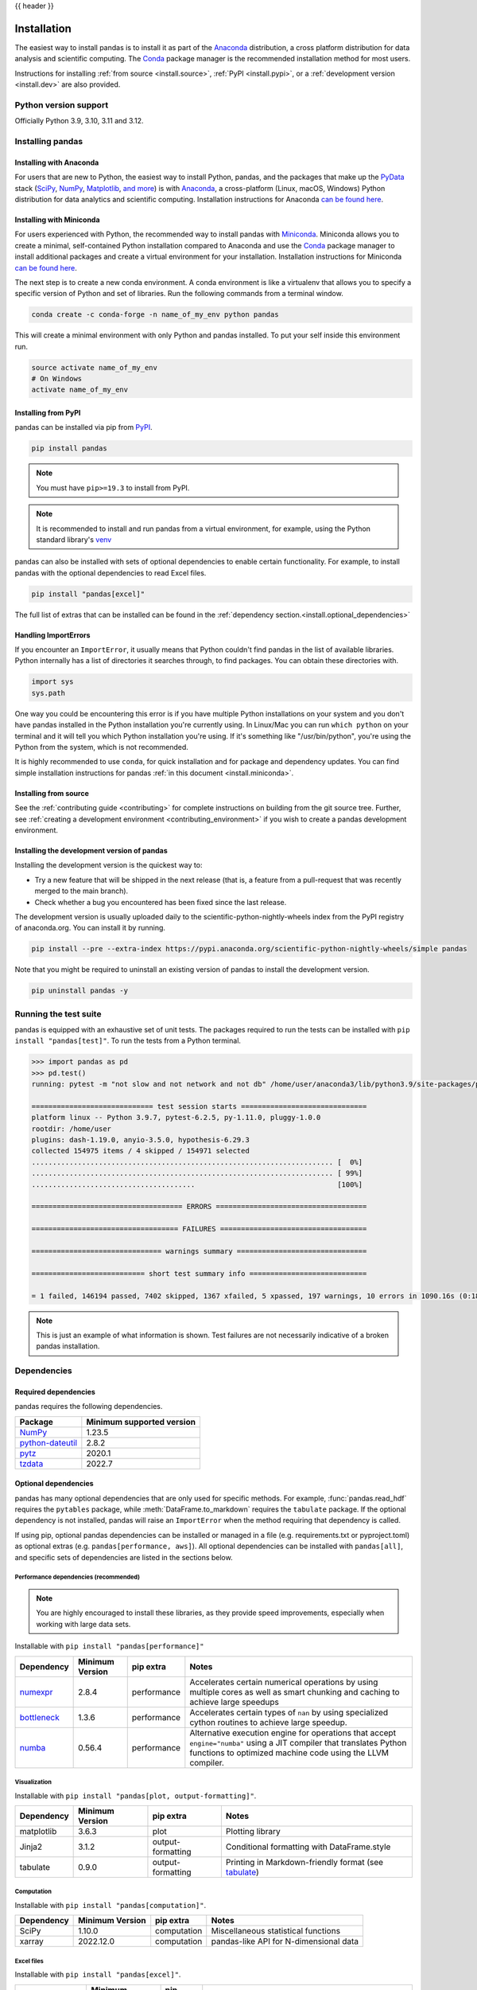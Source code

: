 .. _install:

{{ header }}

============
Installation
============

The easiest way to install pandas is to install it
as part of the `Anaconda <https://docs.continuum.io/free/anaconda/>`__ distribution, a
cross platform distribution for data analysis and scientific computing.
The `Conda <https://conda.io/en/latest/>`__ package manager is the
recommended installation method for most users.

Instructions for installing :ref:`from source <install.source>`,
:ref:`PyPI <install.pypi>`, or a
:ref:`development version <install.dev>` are also provided.

.. _install.version:

Python version support
----------------------

Officially Python 3.9, 3.10, 3.11 and 3.12.

Installing pandas
-----------------

.. _install.anaconda:

Installing with Anaconda
~~~~~~~~~~~~~~~~~~~~~~~~

For users that are new to Python, the easiest way to install Python, pandas, and the
packages that make up the `PyData <https://pydata.org/>`__ stack
(`SciPy <https://scipy.org/>`__, `NumPy <https://numpy.org/>`__,
`Matplotlib <https://matplotlib.org/>`__, `and more <https://docs.continuum.io/free/anaconda/reference/packages/pkg-docs/>`__)
is with `Anaconda <https://docs.continuum.io/free/anaconda/>`__, a cross-platform
(Linux, macOS, Windows) Python distribution for data analytics and
scientific computing. Installation instructions for Anaconda
`can be found here <https://docs.continuum.io/free/anaconda/install/>`__.

.. _install.miniconda:

Installing with Miniconda
~~~~~~~~~~~~~~~~~~~~~~~~~

For users experienced with Python, the recommended way to install pandas with
`Miniconda <https://docs.conda.io/en/latest/miniconda.html>`__.
Miniconda allows you to create a minimal, self-contained Python installation compared to Anaconda and use the
`Conda <https://conda.io/en/latest/>`__ package manager to install additional packages
and create a virtual environment for your installation. Installation instructions for Miniconda
`can be found here <https://docs.conda.io/en/latest/miniconda.html>`__.

The next step is to create a new conda environment. A conda environment is like a
virtualenv that allows you to specify a specific version of Python and set of libraries.
Run the following commands from a terminal window.

.. code-block:: shell

    conda create -c conda-forge -n name_of_my_env python pandas

This will create a minimal environment with only Python and pandas installed.
To put your self inside this environment run.

.. code-block:: shell

    source activate name_of_my_env
    # On Windows
    activate name_of_my_env

.. _install.pypi:

Installing from PyPI
~~~~~~~~~~~~~~~~~~~~

pandas can be installed via pip from
`PyPI <https://pypi.org/project/pandas>`__.

.. code-block:: shell

    pip install pandas

.. note::
    You must have ``pip>=19.3`` to install from PyPI.

.. note::

    It is recommended to install and run pandas from a virtual environment, for example,
    using the Python standard library's `venv <https://docs.python.org/3/library/venv.html>`__

pandas can also be installed with sets of optional dependencies to enable certain functionality. For example,
to install pandas with the optional dependencies to read Excel files.

.. code-block:: shell

    pip install "pandas[excel]"

The full list of extras that can be installed can be found in the :ref:`dependency section.<install.optional_dependencies>`

Handling ImportErrors
~~~~~~~~~~~~~~~~~~~~~

If you encounter an ``ImportError``, it usually means that Python couldn't find pandas in the list of available
libraries. Python internally has a list of directories it searches through, to find packages. You can
obtain these directories with.

.. code-block:: python

    import sys
    sys.path

One way you could be encountering this error is if you have multiple Python installations on your system
and you don't have pandas installed in the Python installation you're currently using.
In Linux/Mac you can run ``which python`` on your terminal and it will tell you which Python installation you're
using. If it's something like "/usr/bin/python", you're using the Python from the system, which is not recommended.

It is highly recommended to use ``conda``, for quick installation and for package and dependency updates.
You can find simple installation instructions for pandas :ref:`in this document <install.miniconda>`.

.. _install.source:

Installing from source
~~~~~~~~~~~~~~~~~~~~~~

See the :ref:`contributing guide <contributing>` for complete instructions on building from the git source tree.
Further, see :ref:`creating a development environment <contributing_environment>` if you wish to create
a pandas development environment.

.. _install.dev:

Installing the development version of pandas
~~~~~~~~~~~~~~~~~~~~~~~~~~~~~~~~~~~~~~~~~~~~

Installing the development version is the quickest way to:

* Try a new feature that will be shipped in the next release (that is, a feature from a pull-request that was recently merged to the main branch).
* Check whether a bug you encountered has been fixed since the last release.

The development version is usually uploaded daily to the scientific-python-nightly-wheels
index from the PyPI registry of anaconda.org. You can install it by running.

.. code-block:: shell

    pip install --pre --extra-index https://pypi.anaconda.org/scientific-python-nightly-wheels/simple pandas

Note that you might be required to uninstall an existing version of pandas to install the development version.

.. code-block:: shell

    pip uninstall pandas -y

Running the test suite
----------------------

pandas is equipped with an exhaustive set of unit tests. The packages required to run the tests
can be installed with ``pip install "pandas[test]"``. To run the tests from a
Python terminal.

.. code-block:: python

    >>> import pandas as pd
    >>> pd.test()
    running: pytest -m "not slow and not network and not db" /home/user/anaconda3/lib/python3.9/site-packages/pandas

    ============================= test session starts ==============================
    platform linux -- Python 3.9.7, pytest-6.2.5, py-1.11.0, pluggy-1.0.0
    rootdir: /home/user
    plugins: dash-1.19.0, anyio-3.5.0, hypothesis-6.29.3
    collected 154975 items / 4 skipped / 154971 selected
    ........................................................................ [  0%]
    ........................................................................ [ 99%]
    .......................................                                  [100%]

    ==================================== ERRORS ====================================

    =================================== FAILURES ===================================

    =============================== warnings summary ===============================

    =========================== short test summary info ============================

    = 1 failed, 146194 passed, 7402 skipped, 1367 xfailed, 5 xpassed, 197 warnings, 10 errors in 1090.16s (0:18:10) =


.. note::

    This is just an example of what information is shown. Test failures are not necessarily indicative
    of a broken pandas installation.

.. _install.dependencies:

Dependencies
------------

.. _install.required_dependencies:

Required dependencies
~~~~~~~~~~~~~~~~~~~~~

pandas requires the following dependencies.

================================================================ ==========================
Package                                                          Minimum supported version
================================================================ ==========================
`NumPy <https://numpy.org>`__                                    1.23.5
`python-dateutil <https://dateutil.readthedocs.io/en/stable/>`__ 2.8.2
`pytz <https://pypi.org/project/pytz/>`__                        2020.1
`tzdata <https://pypi.org/project/tzdata/>`__                    2022.7
================================================================ ==========================

.. _install.optional_dependencies:

Optional dependencies
~~~~~~~~~~~~~~~~~~~~~

pandas has many optional dependencies that are only used for specific methods.
For example, :func:`pandas.read_hdf` requires the ``pytables`` package, while
:meth:`DataFrame.to_markdown` requires the ``tabulate`` package. If the
optional dependency is not installed, pandas will raise an ``ImportError`` when
the method requiring that dependency is called.

If using pip, optional pandas dependencies can be installed or managed in a file (e.g. requirements.txt or pyproject.toml)
as optional extras (e.g. ``pandas[performance, aws]``). All optional dependencies can be installed with ``pandas[all]``,
and specific sets of dependencies are listed in the sections below.

.. _install.recommended_dependencies:

Performance dependencies (recommended)
^^^^^^^^^^^^^^^^^^^^^^^^^^^^^^^^^^^^^^

.. note::

   You are highly encouraged to install these libraries, as they provide speed improvements, especially
   when working with large data sets.

Installable with ``pip install "pandas[performance]"``

===================================================== ================== ================== ===================================================================================================================================================================================
Dependency                                            Minimum Version    pip extra          Notes
===================================================== ================== ================== ===================================================================================================================================================================================
`numexpr <https://github.com/pydata/numexpr>`__       2.8.4              performance        Accelerates certain numerical operations by using multiple cores as well as smart chunking and caching to achieve large speedups
`bottleneck <https://github.com/pydata/bottleneck>`__ 1.3.6              performance        Accelerates certain types of ``nan`` by using specialized cython routines to achieve large speedup.
`numba <https://github.com/numba/numba>`__            0.56.4             performance        Alternative execution engine for operations that accept ``engine="numba"`` using a JIT compiler that translates Python functions to optimized machine code using the LLVM compiler.
===================================================== ================== ================== ===================================================================================================================================================================================

Visualization
^^^^^^^^^^^^^

Installable with ``pip install "pandas[plot, output-formatting]"``.

========================= ================== ================== =============================================================
Dependency                Minimum Version    pip extra          Notes
========================= ================== ================== =============================================================
matplotlib                3.6.3              plot               Plotting library
Jinja2                    3.1.2              output-formatting  Conditional formatting with DataFrame.style
tabulate                  0.9.0              output-formatting  Printing in Markdown-friendly format (see `tabulate`_)
========================= ================== ================== =============================================================

Computation
^^^^^^^^^^^

Installable with ``pip install "pandas[computation]"``.

========================= ================== =============== =============================================================
Dependency                Minimum Version    pip extra       Notes
========================= ================== =============== =============================================================
SciPy                     1.10.0             computation     Miscellaneous statistical functions
xarray                    2022.12.0          computation     pandas-like API for N-dimensional data
========================= ================== =============== =============================================================

Excel files
^^^^^^^^^^^

Installable with ``pip install "pandas[excel]"``.

========================= ================== =============== =============================================================
Dependency                Minimum Version    pip extra       Notes
========================= ================== =============== =============================================================
xlrd                      2.0.1              excel           Reading for xls files
xlsxwriter                3.0.5              excel           Writing for xlsx files
openpyxl                  3.1.0              excel           Reading / writing for Excel 2010 xlsx/xlsm/xltx/xltm files
pyxlsb                    1.0.10             excel           Reading for xlsb files
python-calamine           0.1.7              excel           Reading for xls/xlsx/xlsm/xlsb/xla/xlam/ods files
odfpy                     1.4.1              excel           Reading / writing for OpenDocument 1.2 files
========================= ================== =============== =============================================================

HTML
^^^^

Installable with ``pip install "pandas[html]"``.

========================= ================== =============== =============================================================
Dependency                Minimum Version    pip extra       Notes
========================= ================== =============== =============================================================
BeautifulSoup4            4.11.2             html            HTML parser for read_html
html5lib                  1.1                html            HTML parser for read_html
lxml                      4.9.2              html            HTML parser for read_html
========================= ================== =============== =============================================================

One of the following combinations of libraries is needed to use the
top-level :func:`~pandas.read_html` function:

* `BeautifulSoup4`_ and `html5lib`_
* `BeautifulSoup4`_ and `lxml`_
* `BeautifulSoup4`_ and `html5lib`_ and `lxml`_
* Only `lxml`_, although see :ref:`HTML Table Parsing <io.html.gotchas>`
  for reasons as to why you should probably **not** take this approach.

.. warning::

    * if you install `BeautifulSoup4`_ you must install either
      `lxml`_ or `html5lib`_ or both.
      :func:`~pandas.read_html` will **not** work with *only*
      `BeautifulSoup4`_ installed.
    * You are highly encouraged to read :ref:`HTML Table Parsing gotchas <io.html.gotchas>`.
      It explains issues surrounding the installation and
      usage of the above three libraries.

.. _html5lib: https://github.com/html5lib/html5lib-python
.. _BeautifulSoup4: https://www.crummy.com/software/BeautifulSoup
.. _lxml: https://lxml.de
.. _tabulate: https://github.com/astanin/python-tabulate

XML
^^^

Installable with ``pip install "pandas[xml]"``.

========================= ================== =============== =============================================================
Dependency                Minimum Version    pip extra       Notes
========================= ================== =============== =============================================================
lxml                      4.9.2              xml             XML parser for read_xml and tree builder for to_xml
========================= ================== =============== =============================================================

SQL databases
^^^^^^^^^^^^^

Traditional drivers are installable with ``pip install "pandas[postgresql, mysql, sql-other]"``

========================= ================== =============== =============================================================
Dependency                Minimum Version    pip extra       Notes
========================= ================== =============== =============================================================
SQLAlchemy                2.0.0              postgresql,     SQL support for databases other than sqlite
                                             mysql,
                                             sql-other
psycopg2                  2.9.6              postgresql      PostgreSQL engine for sqlalchemy
pymysql                   1.0.2              mysql           MySQL engine for sqlalchemy
adbc-driver-postgresql    0.10.0             postgresql      ADBC Driver for PostgreSQL
adbc-driver-sqlite        0.8.0              sql-other       ADBC Driver for SQLite
========================= ================== =============== =============================================================

Other data sources
^^^^^^^^^^^^^^^^^^

Installable with ``pip install "pandas[hdf5, parquet, feather, spss, excel]"``

========================= ================== ================ =============================================================
Dependency                Minimum Version    pip extra        Notes
========================= ================== ================ =============================================================
PyTables                  3.8.0              hdf5             HDF5-based reading / writing
blosc                     1.21.3             hdf5             Compression for HDF5; only available on ``conda``
zlib                                         hdf5             Compression for HDF5
fastparquet               2023.10.0          -                Parquet reading / writing (pyarrow is default)
pyarrow                   10.0.1             parquet, feather Parquet, ORC, and feather reading / writing
pyreadstat                1.2.0              spss             SPSS files (.sav) reading
odfpy                     1.4.1              excel            Open document format (.odf, .ods, .odt) reading / writing
========================= ================== ================ =============================================================

.. _install.warn_orc:

.. warning::

    * If you want to use :func:`~pandas.read_orc`, it is highly recommended to install pyarrow using conda.
      :func:`~pandas.read_orc` may fail if pyarrow was installed from pypi, and :func:`~pandas.read_orc` is
      not compatible with Windows OS.

Access data in the cloud
^^^^^^^^^^^^^^^^^^^^^^^^

Installable with ``pip install "pandas[fss, aws, gcp]"``

========================= ================== =============== =============================================================
Dependency                Minimum Version    pip extra       Notes
========================= ================== =============== =============================================================
fsspec                    2022.11.0          fss, gcp, aws   Handling files aside from simple local and HTTP (required
                                                             dependency of s3fs, gcsfs).
gcsfs                     2022.11.0          gcp             Google Cloud Storage access
s3fs                      2022.11.0          aws             Amazon S3 access
========================= ================== =============== =============================================================

Clipboard
^^^^^^^^^

Installable with ``pip install "pandas[clipboard]"``.

========================= ================== =============== =============================================================
Dependency                Minimum Version    pip extra       Notes
========================= ================== =============== =============================================================
PyQt4/PyQt5               5.15.9             clipboard       Clipboard I/O
qtpy                      2.3.0              clipboard       Clipboard I/O
========================= ================== =============== =============================================================

.. note::

   Depending on operating system, system-level packages may need to installed.
   For clipboard to operate on Linux one of the CLI tools ``xclip`` or ``xsel`` must be installed on your system.


Compression
^^^^^^^^^^^

Installable with ``pip install "pandas[compression]"``

========================= ================== =============== =============================================================
Dependency                Minimum Version    pip extra       Notes
========================= ================== =============== =============================================================
Zstandard                 0.19.0             compression     Zstandard compression
========================= ================== =============== =============================================================
